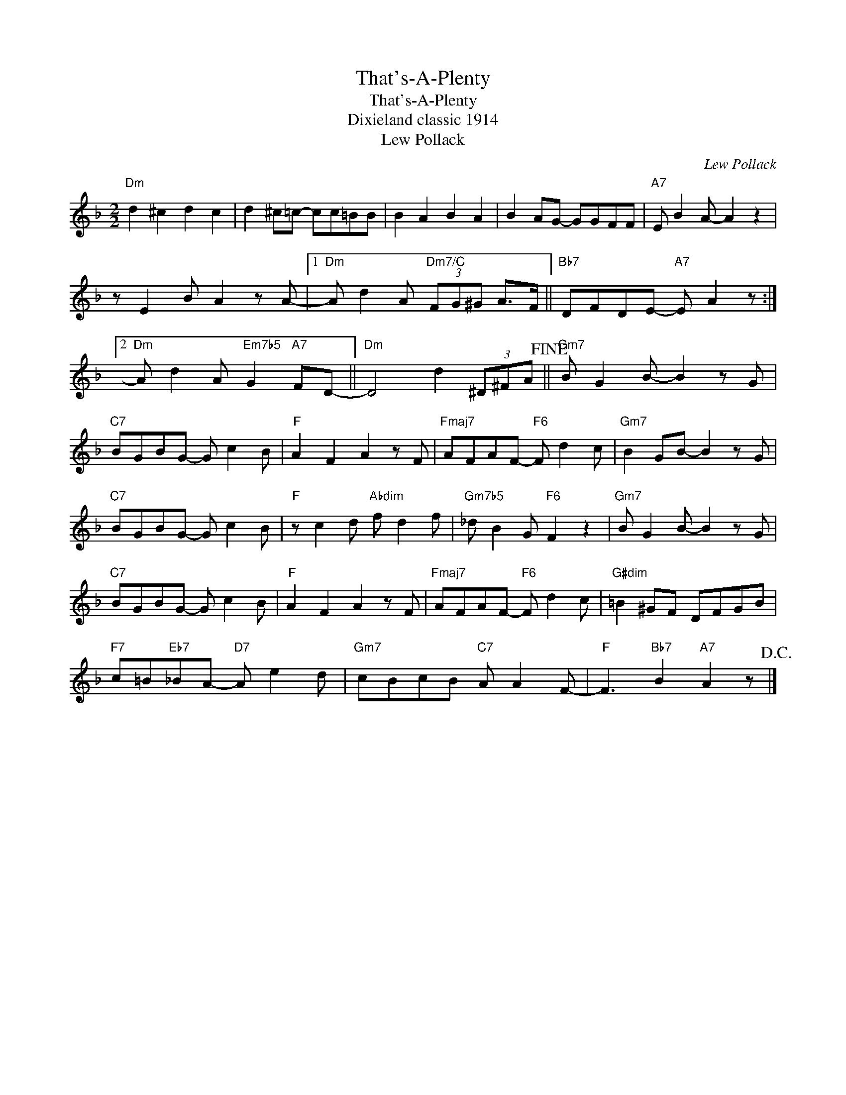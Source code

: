 X:1
T:That's-A-Plenty
T:That's-A-Plenty
T:Dixieland classic 1914
T:Lew Pollack
C:Lew Pollack
Z:All Rights Reserved
L:1/8
M:2/2
K:F
V:1 treble 
%%MIDI program 40
%%MIDI control 7 100
%%MIDI control 10 64
V:1
"Dm" d2 ^c2 d2 c2 | d2 ^c=c- cc=BB | B2 A2 B2 A2 | B2 AG- GGFF |"A7" E B2 A- A2 z2 | %5
 z E2 B A2 z A- |1"Dm" A d2 A"Dm7/C" (3FG^G A>F ||"Bb7" DFDE-"A7" E A2 z :|2 %8
"Dm" A d2 A"Em7b5" G2"A7" FD- ||"Dm" D4 d2 (3^D^FA!fine! ||"Gm7" B G2 B- B2 z G | %11
"C7" BGBG- G c2 B |"F" A2 F2 A2 z F |"Fmaj7" AFAF-"F6" F d2 c |"Gm7" B2 GB- B2 z G | %15
"C7" BGBG- G c2 B |"F" z c2 d"Abdim" f d2 f |"Gm7b5" _d B2 G"F6" F2 z2 |"Gm7" B G2 B- B2 z G | %19
"C7" BGBG- G c2 B |"F" A2 F2 A2 z F |"Fmaj7" AFAF-"F6" F d2 c |"G#dim" =B2 ^GF DFGB | %23
"F7" c=B"Eb7"_BA-"D7" A e2 d |"Gm7" cBcB"C7" A A2 F- |"F" F3"Bb7" B2"A7" A2 z!D.C.! |] %26

